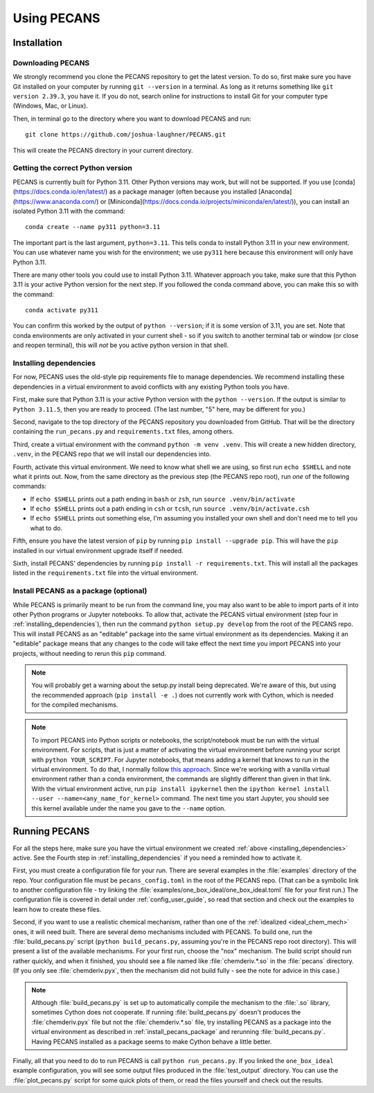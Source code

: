 Using PECANS
============

Installation
------------

Downloading PECANS
~~~~~~~~~~~~~~~~~~

We strongly recommend you clone the PECANS repository to get the latest version. To do so, first make sure
you have Git installed on your computer by running ``git --version`` in a terminal. As long as it returns
something like ``git version 2.39.3``, you have it. If you do not, search online for instructions to install
Git for your computer type (Windows, Mac, or Linux).

Then, in terminal go to the directory where you want to download PECANS and run::

    git clone https://github.com/joshua-laughner/PECANS.git

This will create the PECANS directory in your current directory.


Getting the correct Python version
~~~~~~~~~~~~~~~~~~~~~~~~~~~~~~~~~~

PECANS is currently built for Python 3.11. Other Python versions may work, but will not be supported.
If you use [conda](https://docs.conda.io/en/latest/) as a package manager (often because you installed
[Anaconda](https://www.anaconda.com/) or [Miniconda](https://docs.conda.io/projects/miniconda/en/latest/)),
you can install an isolated Python 3.11 with the command::

    conda create --name py311 python=3.11

The important part is the last argument, ``python=3.11``. This tells conda to install Python 3.11 in your
new environment. You can use whatever name you wish for the environment; we use ``py311`` here because this
environment will only have Python 3.11.

There are many other tools you could use to install Python 3.11. Whatever approach you take, make sure that
this Python 3.11 is your active Python version for the next step. If you followed the conda command above,
you can make this so with the command::

    conda activate py311

You can confirm this worked by the output of ``python --version``; if it is some version of 3.11, you are set.
Note that conda environments are only activated in your current shell - so if you switch to another terminal 
tab or window (or close and reopen terminal), this will *not* be you active python version in that shell.

.. _installing_dependencies:

Installing dependencies
~~~~~~~~~~~~~~~~~~~~~~~

For now, PECANS uses the old-style pip requirements file to manage dependencies. We recommend installing these
dependencies in a virtual environment to avoid conflicts with any existing Python tools you have.

First, make sure that Python 3.11 is your active Python version with the ``python --version``. If the output is similar
to ``Python 3.11.5``, then you are ready to proceed. (The last number, "5" here, may be different for you.)

Second, navigate to the top directory of the PECANS repository you downloaded from GitHub. That will be the directory
containing the ``run_pecans.py`` and ``requirements.txt`` files, among others.

Third, create a virtual environment with the command ``python -m venv .venv``. This will create a new hidden directory,
``.venv``, in the PECANS repo that we will install our dependencies into.

Fourth, activate this virtual environment. We need to know what shell we are using, so first run ``echo $SHELL`` and note
what it prints out. Now, from the same directory as the previous step (the PECANS repo root), run *one* of the following
commands:

- If ``echo $SHELL`` prints out a path ending in ``bash`` or ``zsh``, run ``source .venv/bin/activate``
- If ``echo $SHELL`` prints out a path ending in ``csh`` or ``tcsh``, run ``source .venv/bin/activate.csh``
- If ``echo $SHELL`` prints out something else, I'm assuming you installed your own shell and don't need me to tell you what to do.

Fifth, ensure you have the latest version of ``pip`` by running ``pip install --upgrade pip``. This will have the ``pip`` installed in
our virtual environment upgrade itself if needed.

Sixth, install PECANS' dependencies by running ``pip install -r requirements.txt``. This will install all the packages listed in the
``requirements.txt`` file into the virtual environment.

.. _install_pecans_package:

Install PECANS as a package (optional)
~~~~~~~~~~~~~~~~~~~~~~~~~~~~~~~~~~~~~~

While PECANS is primarily meant to be run from the command line, you may also want to be able to import parts of it into other Python
programs or Jupyter notebooks. To allow that, activate the PECANS virtual environment (step four in :ref:`installing_dependencies`),
then run the command ``python setup.py develop`` from the root of the PECANS repo. This will install PECANS as an "editable" package into the
same virtual environment as its dependencies. Making it an "editable" package means that any changes to the code will take effect the
next time you import PECANS into your projects, without needing to rerun this ``pip`` command.

.. note::
   You will probably get a warning about the setup.py install being deprecated. We're aware of this, but using the recommended approach
   (``pip install -e .``) does not currently work with Cython, which is needed for the compiled mechanisms.

.. note::
   To import PECANS into Python scripts or notebooks, the script/notebook must be run with the virtual environment. For scripts, that
   is just a matter of activating the virtual environment before running your script with ``python YOUR_SCRIPT``.  For Jupyter notebooks,
   that means adding a kernel that knows to run in the virtual environment. To do that, I normally follow 
   `this approach <https://stackoverflow.com/a/53546675>`_. Since we're working with a vanilla virtual environment rather than a conda environment, 
   the commands are slightly different than given in that link. With the virtual environment active, run ``pip install ipykernel``
   then the ``ipython kernel install --user --name=<any_name_for_kernel>`` command. The next time you start Jupyter, you should see this
   kernel available under the name you gave to the ``--name`` option.


Running PECANS
--------------

For all the steps here, make sure you have the virtual environment we created :ref:`above <installing_dependencies>` active. See the Fourth
step in :ref:`installing_dependencies` if you need a reminded how to activate it.

First, you must create a configuration file for your run. There are several examples in the :file:`examples` directory of the repo.
Your configuration file must be ``pecans_config.toml`` in the root of the PECANS repo. (That can be a symbolic link to another configuration
file - try linking the :file:`examples/one_box_ideal/one_box_ideal.toml` file for your first run.) The configuration file is covered in
detail under :ref:`config_user_guide`, so read that section and check out the examples to learn how to create these files.

Second, if you want to use a realistic chemical mechanism, rather than one of the :ref:`idealized <ideal_chem_mech>` ones, it will need
built. There are several demo mechanisms included with PECANS. To build one, run the :file:`build_pecans.py` script (``python build_pecans.py``,
assuming you're in the PECANS repo root directory). This will present a list of the available mechanisms. For your first run, choose the
"nox" mechanism. The build script should run rather quickly, and when it finished, you should see a file named like :file:`chemderiv.*.so`
in the :file:`pecans` directory. (If you only see :file:`chemderiv.pyx`, then the mechanism did not build fully - see the note for advice in this case.)

.. note::
   Although :file:`build_pecans.py` is set up to automatically compile the mechanism to the :file:`.so` library, sometimes Cython does not
   cooperate. If running :file:`build_pecans.py` doesn't produces the :file:`chemderiv.pyx` file but not the :file:`chemderiv.*.so` file, try
   installing PECANS as a package into the virtual environment as described in :ref:`install_pecans_package` and rerunning :file:`build_pecans.py`. 
   Having PECANS installed as a package seems to make Cython behave a little better.

Finally, all that you need to do to run PECANS is call ``python run_pecans.py``. If you linked the ``one_box_ideal`` example configuration, you will 
see some output files produced in the :file:`test_output` directory. You can use the :file:`plot_pecans.py` script for some quick plots of them, or
read the files yourself and check out the results.